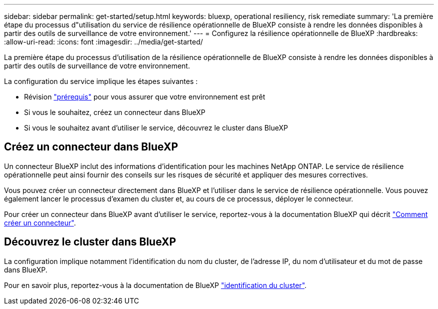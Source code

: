 ---
sidebar: sidebar 
permalink: get-started/setup.html 
keywords: bluexp, operational resiliency, risk remediate 
summary: 'La première étape du processus d"utilisation du service de résilience opérationnelle de BlueXP consiste à rendre les données disponibles à partir des outils de surveillance de votre environnement.' 
---
= Configurez la résilience opérationnelle de BlueXP
:hardbreaks:
:allow-uri-read: 
:icons: font
:imagesdir: ../media/get-started/


[role="lead"]
La première étape du processus d'utilisation de la résilience opérationnelle de BlueXP consiste à rendre les données disponibles à partir des outils de surveillance de votre environnement.

La configuration du service implique les étapes suivantes :

* Révision link:../get-started/prerequisites.html["prérequis"] pour vous assurer que votre environnement est prêt
* Si vous le souhaitez, créez un connecteur dans BlueXP
* Si vous le souhaitez avant d'utiliser le service, découvrez le cluster dans BlueXP




== Créez un connecteur dans BlueXP

Un connecteur BlueXP inclut des informations d'identification pour les machines NetApp ONTAP. Le service de résilience opérationnelle peut ainsi fournir des conseils sur les risques de sécurité et appliquer des mesures correctives.

Vous pouvez créer un connecteur directement dans BlueXP et l'utiliser dans le service de résilience opérationnelle. Vous pouvez également lancer le processus d'examen du cluster et, au cours de ce processus, déployer le connecteur.

Pour créer un connecteur dans BlueXP avant d'utiliser le service, reportez-vous à la documentation BlueXP qui décrit https://docs.netapp.com/us-en/bluexp-setup-admin/concept-connectors.html["Comment créer un connecteur"^].



== Découvrez le cluster dans BlueXP

La configuration implique notamment l'identification du nom du cluster, de l'adresse IP, du nom d'utilisateur et du mot de passe dans BlueXP.

Pour en savoir plus, reportez-vous à la documentation de BlueXP https://docs.netapp.com/us-en/bluexp-setup-admin/index.html["identification du cluster"^].
